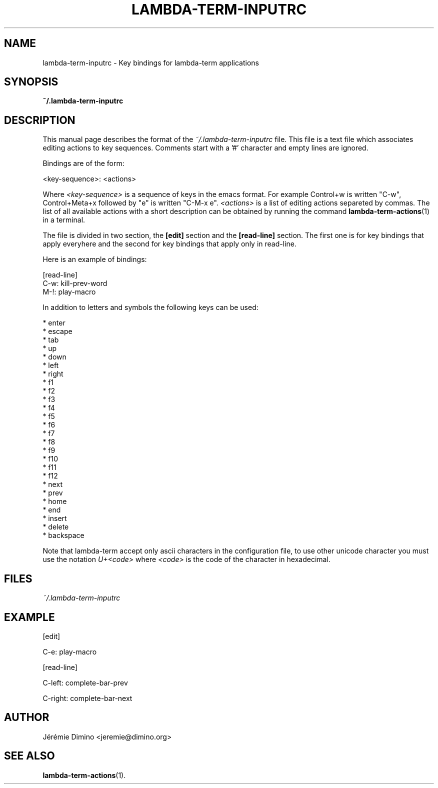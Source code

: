 \" lambda-term-inputrc.5
\" ---------------------
\" Copyright : (c) 2011, Jeremie Dimino <jeremie@dimino.org>
\" Licence   : BSD3
\"
\" This file is a part of Lambda-Term.

.TH LAMBDA-TERM-INPUTRC 5 "August 2011"

.SH NAME
lambda-term-inputrc \- Key bindings for lambda-term applications

.SH SYNOPSIS
.B ~/.lambda-term-inputrc

.SH DESCRIPTION

This manual page describes the format of the
.I ~/.lambda-term-inputrc
file. This file is a text file which associates editing actions to key
sequences. Comments start with a '#' character and empty lines are
ignored.

Bindings are of the form:

        <key-sequence>: <actions>

Where
.I <key-sequence>
is a sequence of keys in the emacs format. For example Control+w is
written "C-w", Control+Meta+x followed by "e" is written "C-M-x e".
.I <actions>
is a list of editing actions separeted by commas. The list of all
available actions with a short description can be obtained by running
the command
.BR lambda-term-actions (1)
in a terminal.

The file is divided in two section, the
.B [edit]
section and the
.B [read-line]
section. The first one is for key bindings that apply everyhere and
the second for key bindings that apply only in read-line.

Here is an example of bindings:

        [read-line]
        C-w: kill-prev-word
        M-!: play-macro

In addition to letters and symbols the following keys can be used:

        * enter
        * escape
        * tab
        * up
        * down
        * left
        * right
        * f1
        * f2
        * f3
        * f4
        * f5
        * f6
        * f7
        * f8
        * f9
        * f10
        * f11
        * f12
        * next
        * prev
        * home
        * end
        * insert
        * delete
        * backspace

Note that lambda-term accept only ascii characters in the
configuration file, to use other unicode character you must use the
notation
.I U+<code>
where
.I <code>
is the code of the character in hexadecimal.

.SH FILES
.I ~/.lambda-term-inputrc

.SH EXAMPLE
[edit]

C-e: play-macro

[read-line]

C-left: complete-bar-prev

C-right: complete-bar-next

.SH AUTHOR
Jérémie Dimino <jeremie@dimino.org>

.SH "SEE ALSO"
.BR lambda-term-actions (1).
